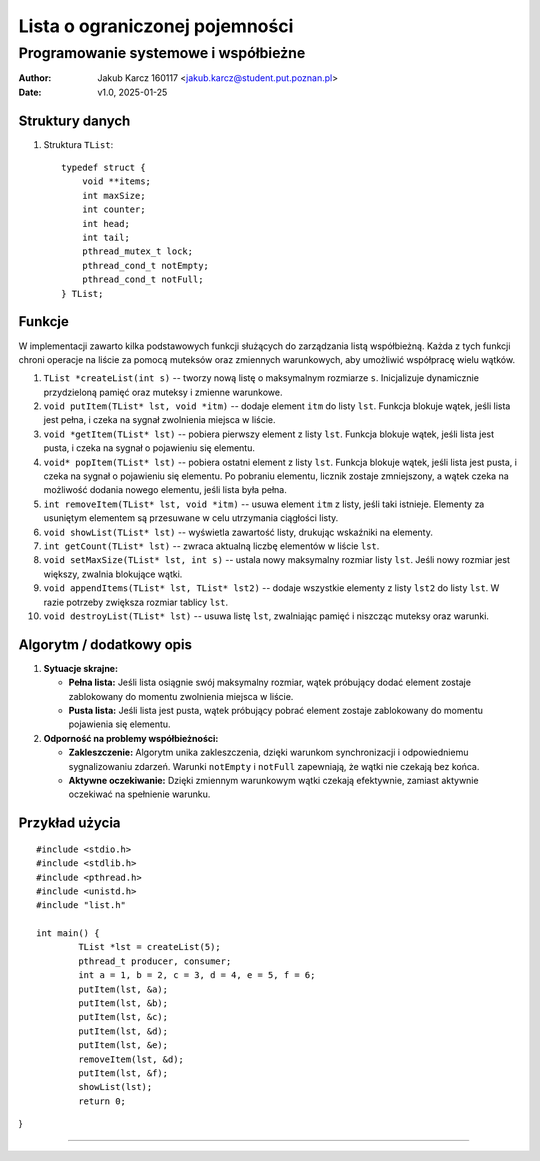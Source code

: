 ===============================
Lista o ograniczonej pojemności 
===============================
-------------------------------------
Programowanie systemowe i współbieżne
-------------------------------------


:Author: Jakub Karcz 160117 <jakub.karcz@student.put.poznan.pl>
:Date:   v1.0, 2025-01-25


.. highlight:: c


Struktury danych
================

1. Struktura ``TList``::

      typedef struct {
          void **items;
          int maxSize;
          int counter;
          int head;
          int tail;
          pthread_mutex_t lock;
          pthread_cond_t notEmpty;
          pthread_cond_t notFull;
      } TList;
Funkcje
=======

W implementacji zawarto kilka podstawowych funkcji służących do zarządzania listą współbieżną. Każda z tych funkcji chroni operacje na liście za pomocą muteksów oraz zmiennych warunkowych, aby umożliwić współpracę wielu wątków.

1. ``TList *createList(int s)`` -- tworzy nową listę o maksymalnym rozmiarze ``s``.
   Inicjalizuje dynamicznie przydzieloną pamięć oraz muteksy i zmienne warunkowe.

2. ``void putItem(TList* lst, void *itm)`` -- dodaje element ``itm`` do listy ``lst``.
   Funkcja blokuje wątek, jeśli lista jest pełna, i czeka na sygnał zwolnienia miejsca w liście.

3. ``void *getItem(TList* lst)`` -- pobiera pierwszy element z listy ``lst``.
   Funkcja blokuje wątek, jeśli lista jest pusta, i czeka na sygnał o pojawieniu się elementu.

4. ``void* popItem(TList* lst)`` -- pobiera ostatni element z listy ``lst``.
   Funkcja blokuje wątek, jeśli lista jest pusta, i czeka na sygnał o pojawieniu się elementu. Po pobraniu elementu, licznik zostaje zmniejszony, a wątek czeka na możliwość dodania nowego elementu, jeśli lista była pełna.


5. ``int removeItem(TList* lst, void *itm)`` -- usuwa element ``itm`` z listy, jeśli taki istnieje.
   Elementy za usuniętym elementem są przesuwane w celu utrzymania ciągłości listy.

6. ``void showList(TList* lst)`` -- wyświetla zawartość listy, drukując wskaźniki na elementy.

7. ``int getCount(TList* lst)`` -- zwraca aktualną liczbę elementów w liście ``lst``.

8. ``void setMaxSize(TList* lst, int s)`` -- ustala nowy maksymalny rozmiar listy ``lst``.
   Jeśli nowy rozmiar jest większy, zwalnia blokujące wątki.

9. ``void appendItems(TList* lst, TList* lst2)`` -- dodaje wszystkie elementy z listy ``lst2`` do listy ``lst``.
   W razie potrzeby zwiększa rozmiar tablicy ``lst``.

10. ``void destroyList(TList* lst)`` -- usuwa listę ``lst``, zwalniając pamięć i niszcząc muteksy oraz warunki.

Algorytm / dodatkowy opis
=========================

1. **Sytuacje skrajne:**
   
   - **Pełna lista:** Jeśli lista osiągnie swój maksymalny rozmiar, wątek próbujący dodać element zostaje zablokowany do momentu zwolnienia miejsca w liście.
   - **Pusta lista:** Jeśli lista jest pusta, wątek próbujący pobrać element zostaje zablokowany do momentu pojawienia się elementu.

2. **Odporność na problemy współbieżności:**
   
   - **Zakleszczenie:** Algorytm unika zakleszczenia, dzięki warunkom synchronizacji i odpowiedniemu sygnalizowaniu zdarzeń. Warunki ``notEmpty`` i ``notFull`` zapewniają, że wątki nie czekają bez końca.
   - **Aktywne oczekiwanie:** Dzięki zmiennym warunkowym wątki czekają efektywnie, zamiast aktywnie oczekiwać na spełnienie warunku.

Przykład użycia
===============

::

	#include <stdio.h>
	#include <stdlib.h>
	#include <pthread.h>
	#include <unistd.h>
	#include "list.h"

	int main() {
    		TList *lst = createList(5);
    		pthread_t producer, consumer;
    		int a = 1, b = 2, c = 3, d = 4, e = 5, f = 6;
    		putItem(lst, &a);
    		putItem(lst, &b);
    		putItem(lst, &c);
    		putItem(lst, &d);
   		putItem(lst, &e);
    		removeItem(lst, &d);
    		putItem(lst, &f);
    		showList(lst);
    		return 0;
}

--------------------------------------------------------------------------------
